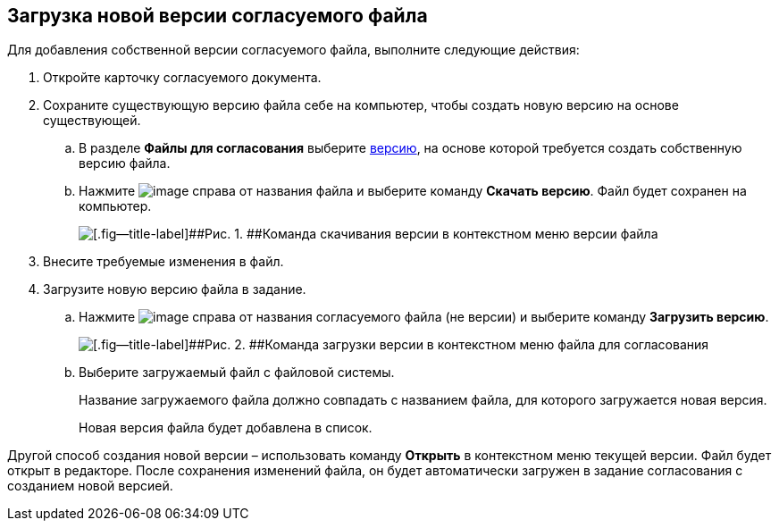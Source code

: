 
== Загрузка новой версии согласуемого файла

Для добавления собственной версии согласуемого файла, выполните следующие действия:

[[task_rn1_yvj_mg__steps_lr3_fsj_mj]]
. [.ph .cmd]#Откройте карточку согласуемого документа.#
. [.ph .cmd]#Сохраните существующую версию файла себе на компьютер, чтобы создать новую версию на основе существующей.#
[loweralpha]
.. [.ph .cmd]#В разделе [.ph .uicontrol]*Файлы для согласования* выберите xref:task_tcard_approval_file_versions.adoc[версию], на основе которой требуется создать собственную версию файла.#
.. [.ph .cmd]#Нажмите image:buttons/verticalDots.png[image] справа от названия файла и выберите команду [.ph .uicontrol]*Скачать версию*. Файл будет сохранен на компьютер.#
+
image::saveVersion.png[[.fig--title-label]##Рис. 1. ##Команда скачивания версии в контекстном меню версии файла]
. [.ph .cmd]#Внесите требуемые изменения в файл.#
. [.ph .cmd]#Загрузите новую версию файла в задание.#
[loweralpha]
.. [.ph .cmd]#Нажмите image:buttons/verticalDots.png[image] справа от названия согласуемого файла (не версии) и выберите команду [.ph .uicontrol]*Загрузить версию*.#
+
image::loadNewVersion.png[[.fig--title-label]##Рис. 2. ##Команда загрузки версии в контекстном меню файла для согласования]
.. [.ph .cmd]#Выберите загружаемый файл с файловой системы.#
+
Название загружаемого файла должно совпадать с названием файла, для которого загружается новая версия.
+
Новая версия файла будет добавлена в список.

Другой способ создания новой версии – использовать команду [.ph .uicontrol]*Открыть* в контекстном меню текущей версии. Файл будет открыт в редакторе. После сохранения изменений файла, он будет автоматически загружен в задание согласования с созданием новой версией.

